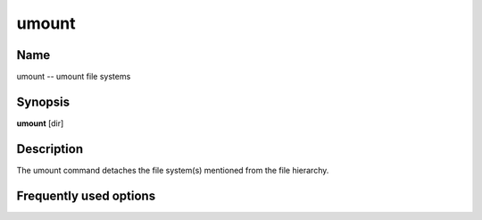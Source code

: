 .. _umount:

umount
======

Name
----

umount -- umount file systems

Synopsis
--------

**umount** [dir]

Description
-----------

The umount command detaches the file system(s) mentioned from the
file hierarchy.

Frequently used options
-----------------------


